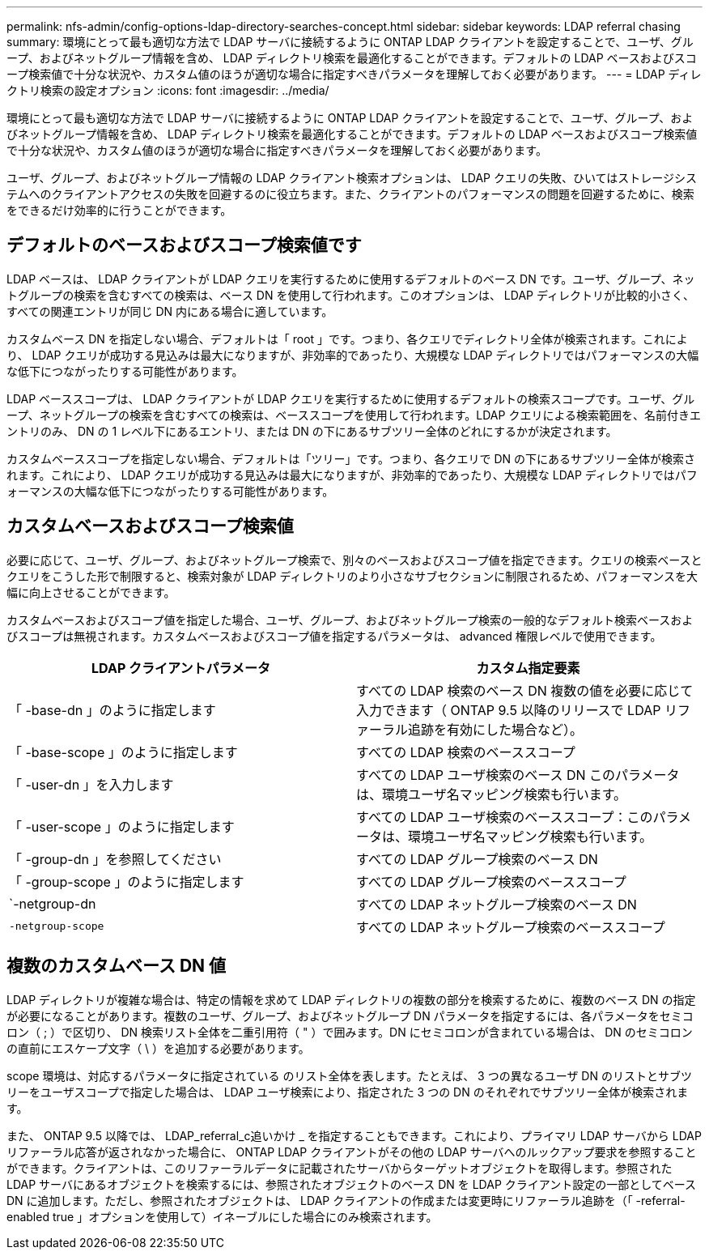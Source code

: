 ---
permalink: nfs-admin/config-options-ldap-directory-searches-concept.html 
sidebar: sidebar 
keywords: LDAP referral chasing 
summary: 環境にとって最も適切な方法で LDAP サーバに接続するように ONTAP LDAP クライアントを設定することで、ユーザ、グループ、およびネットグループ情報を含め、 LDAP ディレクトリ検索を最適化することができます。デフォルトの LDAP ベースおよびスコープ検索値で十分な状況や、カスタム値のほうが適切な場合に指定すべきパラメータを理解しておく必要があります。 
---
= LDAP ディレクトリ検索の設定オプション
:icons: font
:imagesdir: ../media/


[role="lead"]
環境にとって最も適切な方法で LDAP サーバに接続するように ONTAP LDAP クライアントを設定することで、ユーザ、グループ、およびネットグループ情報を含め、 LDAP ディレクトリ検索を最適化することができます。デフォルトの LDAP ベースおよびスコープ検索値で十分な状況や、カスタム値のほうが適切な場合に指定すべきパラメータを理解しておく必要があります。

ユーザ、グループ、およびネットグループ情報の LDAP クライアント検索オプションは、 LDAP クエリの失敗、ひいてはストレージシステムへのクライアントアクセスの失敗を回避するのに役立ちます。また、クライアントのパフォーマンスの問題を回避するために、検索をできるだけ効率的に行うことができます。



== デフォルトのベースおよびスコープ検索値です

LDAP ベースは、 LDAP クライアントが LDAP クエリを実行するために使用するデフォルトのベース DN です。ユーザ、グループ、ネットグループの検索を含むすべての検索は、ベース DN を使用して行われます。このオプションは、 LDAP ディレクトリが比較的小さく、すべての関連エントリが同じ DN 内にある場合に適しています。

カスタムベース DN を指定しない場合、デフォルトは「 root 」です。つまり、各クエリでディレクトリ全体が検索されます。これにより、 LDAP クエリが成功する見込みは最大になりますが、非効率的であったり、大規模な LDAP ディレクトリではパフォーマンスの大幅な低下につながったりする可能性があります。

LDAP ベーススコープは、 LDAP クライアントが LDAP クエリを実行するために使用するデフォルトの検索スコープです。ユーザ、グループ、ネットグループの検索を含むすべての検索は、ベーススコープを使用して行われます。LDAP クエリによる検索範囲を、名前付きエントリのみ、 DN の 1 レベル下にあるエントリ、または DN の下にあるサブツリー全体のどれにするかが決定されます。

カスタムベーススコープを指定しない場合、デフォルトは「ツリー」です。つまり、各クエリで DN の下にあるサブツリー全体が検索されます。これにより、 LDAP クエリが成功する見込みは最大になりますが、非効率的であったり、大規模な LDAP ディレクトリではパフォーマンスの大幅な低下につながったりする可能性があります。



== カスタムベースおよびスコープ検索値

必要に応じて、ユーザ、グループ、およびネットグループ検索で、別々のベースおよびスコープ値を指定できます。クエリの検索ベースとクエリをこうした形で制限すると、検索対象が LDAP ディレクトリのより小さなサブセクションに制限されるため、パフォーマンスを大幅に向上させることができます。

カスタムベースおよびスコープ値を指定した場合、ユーザ、グループ、およびネットグループ検索の一般的なデフォルト検索ベースおよびスコープは無視されます。カスタムベースおよびスコープ値を指定するパラメータは、 advanced 権限レベルで使用できます。

[cols="2*"]
|===
| LDAP クライアントパラメータ | カスタム指定要素 


 a| 
「 -base-dn 」のように指定します
 a| 
すべての LDAP 検索のベース DN 複数の値を必要に応じて入力できます（ ONTAP 9.5 以降のリリースで LDAP リファーラル追跡を有効にした場合など）。



 a| 
「 -base-scope 」のように指定します
 a| 
すべての LDAP 検索のベーススコープ



 a| 
「 -user-dn 」を入力します
 a| 
すべての LDAP ユーザ検索のベース DN このパラメータは、環境ユーザ名マッピング検索も行います。



 a| 
「 -user-scope 」のように指定します
 a| 
すべての LDAP ユーザ検索のベーススコープ：このパラメータは、環境ユーザ名マッピング検索も行います。



 a| 
「 -group-dn 」を参照してください
 a| 
すべての LDAP グループ検索のベース DN



 a| 
「 -group-scope 」のように指定します
 a| 
すべての LDAP グループ検索のベーススコープ



 a| 
`-netgroup-dn
 a| 
すべての LDAP ネットグループ検索のベース DN



 a| 
`-netgroup-scope`
 a| 
すべての LDAP ネットグループ検索のベーススコープ

|===


== 複数のカスタムベース DN 値

LDAP ディレクトリが複雑な場合は、特定の情報を求めて LDAP ディレクトリの複数の部分を検索するために、複数のベース DN の指定が必要になることがあります。複数のユーザ、グループ、およびネットグループ DN パラメータを指定するには、各パラメータをセミコロン（ ; ）で区切り、 DN 検索リスト全体を二重引用符（ " ）で囲みます。DN にセミコロンが含まれている場合は、 DN のセミコロンの直前にエスケープ文字（ \ ）を追加する必要があります。

scope 環境は、対応するパラメータに指定されている のリスト全体を表します。たとえば、 3 つの異なるユーザ DN のリストとサブツリーをユーザスコープで指定した場合は、 LDAP ユーザ検索により、指定された 3 つの DN のそれぞれでサブツリー全体が検索されます。

また、 ONTAP 9.5 以降では、 LDAP_referral_c追いかけ _ を指定することもできます。これにより、プライマリ LDAP サーバから LDAP リファーラル応答が返されなかった場合に、 ONTAP LDAP クライアントがその他の LDAP サーバへのルックアップ要求を参照することができます。クライアントは、このリファーラルデータに記載されたサーバからターゲットオブジェクトを取得します。参照された LDAP サーバにあるオブジェクトを検索するには、参照されたオブジェクトのベース DN を LDAP クライアント設定の一部としてベース DN に追加します。ただし、参照されたオブジェクトは、 LDAP クライアントの作成または変更時にリファーラル追跡を（「 -referral-enabled true 」オプションを使用して）イネーブルにした場合にのみ検索されます。
